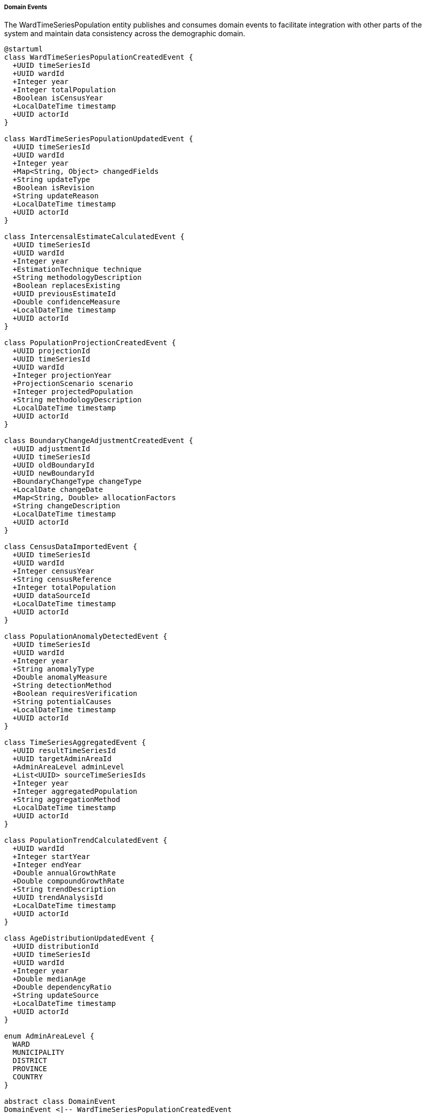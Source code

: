 ===== Domain Events

The WardTimeSeriesPopulation entity publishes and consumes domain events to facilitate integration with other parts of the system and maintain data consistency across the demographic domain.

[plantuml]
----
@startuml
class WardTimeSeriesPopulationCreatedEvent {
  +UUID timeSeriesId
  +UUID wardId
  +Integer year
  +Integer totalPopulation
  +Boolean isCensusYear
  +LocalDateTime timestamp
  +UUID actorId
}

class WardTimeSeriesPopulationUpdatedEvent {
  +UUID timeSeriesId
  +UUID wardId
  +Integer year
  +Map<String, Object> changedFields
  +String updateType
  +Boolean isRevision
  +String updateReason
  +LocalDateTime timestamp
  +UUID actorId
}

class IntercensalEstimateCalculatedEvent {
  +UUID timeSeriesId
  +UUID wardId
  +Integer year
  +EstimationTechnique technique
  +String methodologyDescription
  +Boolean replacesExisting
  +UUID previousEstimateId
  +Double confidenceMeasure
  +LocalDateTime timestamp
  +UUID actorId
}

class PopulationProjectionCreatedEvent {
  +UUID projectionId
  +UUID timeSeriesId
  +UUID wardId
  +Integer projectionYear
  +ProjectionScenario scenario
  +Integer projectedPopulation
  +String methodologyDescription
  +LocalDateTime timestamp
  +UUID actorId
}

class BoundaryChangeAdjustmentCreatedEvent {
  +UUID adjustmentId
  +UUID timeSeriesId
  +UUID oldBoundaryId
  +UUID newBoundaryId
  +BoundaryChangeType changeType
  +LocalDate changeDate
  +Map<String, Double> allocationFactors
  +String changeDescription
  +LocalDateTime timestamp
  +UUID actorId
}

class CensusDataImportedEvent {
  +UUID timeSeriesId
  +UUID wardId
  +Integer censusYear
  +String censusReference
  +Integer totalPopulation
  +UUID dataSourceId
  +LocalDateTime timestamp
  +UUID actorId
}

class PopulationAnomalyDetectedEvent {
  +UUID timeSeriesId
  +UUID wardId
  +Integer year
  +String anomalyType
  +Double anomalyMeasure
  +String detectionMethod
  +Boolean requiresVerification
  +String potentialCauses
  +LocalDateTime timestamp
  +UUID actorId
}

class TimeSeriesAggregatedEvent {
  +UUID resultTimeSeriesId
  +UUID targetAdminAreaId
  +AdminAreaLevel adminLevel
  +List<UUID> sourceTimeSeriesIds
  +Integer year
  +Integer aggregatedPopulation
  +String aggregationMethod
  +LocalDateTime timestamp
  +UUID actorId
}

class PopulationTrendCalculatedEvent {
  +UUID wardId
  +Integer startYear
  +Integer endYear
  +Double annualGrowthRate
  +Double compoundGrowthRate
  +String trendDescription
  +UUID trendAnalysisId
  +LocalDateTime timestamp
  +UUID actorId
}

class AgeDistributionUpdatedEvent {
  +UUID distributionId
  +UUID timeSeriesId
  +UUID wardId
  +Integer year
  +Double medianAge
  +Double dependencyRatio
  +String updateSource
  +LocalDateTime timestamp
  +UUID actorId
}

enum AdminAreaLevel {
  WARD
  MUNICIPALITY
  DISTRICT
  PROVINCE
  COUNTRY
}

abstract class DomainEvent
DomainEvent <|-- WardTimeSeriesPopulationCreatedEvent
DomainEvent <|-- WardTimeSeriesPopulationUpdatedEvent
DomainEvent <|-- IntercensalEstimateCalculatedEvent
DomainEvent <|-- PopulationProjectionCreatedEvent
DomainEvent <|-- BoundaryChangeAdjustmentCreatedEvent
DomainEvent <|-- CensusDataImportedEvent
DomainEvent <|-- PopulationAnomalyDetectedEvent
DomainEvent <|-- TimeSeriesAggregatedEvent
DomainEvent <|-- PopulationTrendCalculatedEvent
DomainEvent <|-- AgeDistributionUpdatedEvent

TimeSeriesAggregatedEvent -- AdminAreaLevel
@enduml
----

==== Core Domain Events

===== WardTimeSeriesPopulationCreatedEvent

Triggered when a new time series data point is created for a ward.

[cols="1,3", options="header"]
|===
| Attribute | Description
| timeSeriesId | Unique identifier of the newly created time series
| wardId | Ward identifier this time series belongs to
| year | Year of the time series data
| totalPopulation | Total population recorded
| isCensusYear | Whether this is an official census year
| timestamp | When the event occurred
| actorId | User or system that created the time series
|===

*Business Impact:* Triggers aggregation to higher administrative levels, notification to data analysts, and updating of derived statistics. For Nepal's context, creating a new ward population data point is significant because it influences resource allocation formulas for everything from health center staffing to road construction budgets.

===== WardTimeSeriesPopulationUpdatedEvent

Triggered when changes are made to existing ward time series data.

[cols="1,3", options="header"]
|===
| Attribute | Description
| timeSeriesId | Identifier of the updated time series
| wardId | Ward identifier
| year | Year of the time series data
| changedFields | Map of fields that were changed with their old and new values
| updateType | Type of update (CORRECTION, REVISION, ENHANCEMENT)
| isRevision | Whether this is an official revision
| updateReason | Reason for the update
| timestamp | When the event occurred
| actorId | User who made the update
|===

*Business Impact:* This event may trigger re-aggregation of municipal, district, and provincial population totals, re-calculation of rates that use population as a denominator (like service coverage rates), and notifications to downstream systems. For Nepal, population updates often necessitate revision of voter distribution and parliamentary seat allocations, which can have political implications.

===== IntercensalEstimateCalculatedEvent

Triggered when a new intercensal estimate is calculated for a ward.

[cols="1,3", options="header"]
|===
| Attribute | Description
| timeSeriesId | Identifier of the new estimate time series
| wardId | Ward identifier
| year | Year of the estimate
| technique | Estimation technique used
| methodologyDescription | Description of methodology
| replacesExisting | Whether this replaces a previous estimate
| previousEstimateId | Identifier of the previous estimate if replacing
| confidenceMeasure | Measure of confidence in the estimate
| timestamp | When the event occurred
| actorId | User or system that calculated the estimate
|===

*Business Impact:* Intercensal estimates are crucial in Nepal's planning context since censuses occur only every 10 years but planning cycles are typically 5 years. These events trigger updates to development plans, service delivery targets, and budget allocations based on more current population figures than the last census.

===== PopulationProjectionCreatedEvent

Triggered when a new population projection is created for future years.

[cols="1,3", options="header"]
|===
| Attribute | Description
| projectionId | Unique identifier of the projection
| timeSeriesId | Related time series identifier
| wardId | Ward identifier
| projectionYear | Year being projected
| scenario | Projection scenario (high/medium/low growth)
| projectedPopulation | Projected population
| methodologyDescription | Description of projection methodology
| timestamp | When the event occurred
| actorId | User or system that created the projection
|===

*Business Impact:* Population projections influence long-term infrastructure planning in Nepal, particularly for durable assets like roads, water systems, and school buildings. This event may trigger infrastructure capacity analyses and long-term budget forecasting.

==== Specialized Domain Events

===== BoundaryChangeAdjustmentCreatedEvent

Triggered when a boundary change affecting population data is recorded, critical for Nepal's evolving administrative structure.

[cols="1,3", options="header"]
|===
| Attribute | Description
| adjustmentId | Unique identifier of the adjustment record
| timeSeriesId | Time series affected by the boundary change
| oldBoundaryId | Previous boundary identifier
| newBoundaryId | New boundary identifier
| changeType | Type of boundary change
| changeDate | When the boundary change occurred
| allocationFactors | Factors for redistributing population
| changeDescription | Description of the boundary change
| timestamp | When the event occurred
| actorId | User who recorded the adjustment
|===

*Business Impact:* Following Nepal's 2017 federal restructuring, boundary changes became an essential component of population management. This event triggers recalculation of historical time series under new boundaries, ensuring data continuity despite administrative changes. It affects everything from voter list management to infrastructure planning across changed boundaries.

===== CensusDataImportedEvent

Triggered when official census data is imported into the system.

[cols="1,3", options="header"]
|===
| Attribute | Description
| timeSeriesId | Identifier of the created time series
| wardId | Ward identifier
| censusYear | Census year
| censusReference | Reference to specific census
| totalPopulation | Total population recorded
| dataSourceId | Reference to data source
| timestamp | When the event occurred
| actorId | User who imported the data
|===

*Business Impact:* Census data imports in Nepal establish authoritative population baselines that influence hundreds of downstream systems and processes. This event triggers comprehensive updates to planning frameworks, resource allocation formulas, and representative governance structures based on the new official population figures.

===== PopulationAnomalyDetectedEvent

Triggered when unusual patterns are detected in population data that may indicate errors or significant demographic shifts.

[cols="1,3", options="header"]
|===
| Attribute | Description
| timeSeriesId | Identifier of the time series with anomaly
| wardId | Ward identifier
| year | Year of the anomalous data
| anomalyType | Type of anomaly detected (SUDDEN_INCREASE, SUDDEN_DECREASE, etc.)
| anomalyMeasure | Quantified measure of the anomaly
| detectionMethod | Method used to detect the anomaly
| requiresVerification | Whether verification is required
| potentialCauses | Potential explanations for the anomaly
| timestamp | When the anomaly was detected
| actorId | User or system that detected the anomaly
|===

*Business Impact:* In Nepal's complex geographic and demographic context, anomaly detection helps identify both data errors and genuine demographic shifts (like disaster-induced migration). This event triggers investigation workflows to distinguish between data issues and real demographic changes requiring policy responses.

===== TimeSeriesAggregatedEvent

Triggered when ward-level data is aggregated to higher administrative levels.

[cols="1,3", options="header"]
|===
| Attribute | Description
| resultTimeSeriesId | Identifier of the aggregated time series
| targetAdminAreaId | Identifier of the target administrative area
| adminLevel | Administrative level of aggregation
| sourceTimeSeriesIds | List of source time series that were aggregated
| year | Year of the aggregated data
| aggregatedPopulation | Aggregated population total
| aggregationMethod | Method used for aggregation
| timestamp | When the aggregation occurred
| actorId | User or system that performed the aggregation
|===

*Business Impact:* Aggregation events are essential in Nepal's federated structure, where planning happens at multiple administrative levels. Municipal, district, provincial, and national agencies rely on these aggregated figures for their respective planning processes. This event triggers updates to geographic information systems, planning dashboards, and resource allocation systems at each administrative level.

===== PopulationTrendCalculatedEvent

Triggered when a population trend analysis is completed for a ward.

[cols="1,3", options="header"]
|===
| Attribute | Description
| wardId | Ward identifier
| startYear | Start year of the trend analysis
| endYear | End year of the trend analysis
| annualGrowthRate | Calculated annual growth rate
| compoundGrowthRate | Calculated compound growth rate
| trendDescription | Textual description of the trend
| trendAnalysisId | Reference to detailed trend analysis
| timestamp | When the analysis was completed
| actorId | User or system that performed the analysis
|===

*Business Impact:* Trend analysis is critical for understanding Nepal's demographic transition, which varies dramatically by region (from negative growth in some hill districts to rapid growth in urban areas). This event may trigger infrastructure planning reviews, service delivery adjustments, and updates to urban development plans based on growth trajectories.

===== AgeDistributionUpdatedEvent

Triggered when age distribution data is updated for a population time series.

[cols="1,3", options="header"]
|===
| Attribute | Description
| distributionId | Identifier of the age distribution
| timeSeriesId | Related time series identifier
| wardId | Ward identifier
| year | Year of the distribution
| medianAge | Median age of the population
| dependencyRatio | Overall dependency ratio
| updateSource | Source of the update
| timestamp | When the update occurred
| actorId | User who updated the distribution
|===

*Business Impact:* Age distribution updates influence service planning across Nepal's development sectors, from education to elderly care. This event may trigger adjustments to school capacity planning, healthcare facility requirements, and social security projections based on the changing age structure of specific wards.

==== Event Handling Architecture

[plantuml]
----
@startuml
participant "WardTimeSeriesService" as Service
participant "WardTimeSeriesPopulation" as Entity
participant "EventPublisher" as Publisher
participant "AdminHierarchyService" as Hierarchy
participant "MunicipalityAggregator" as MuniAgg
participant "DistrictAggregator" as DistAgg
participant "ProvinceAggregator" as ProvAgg
participant "NationalAggregator" as NatAgg
participant "AnomalyDetectionService" as Anomaly
participant "NotificationService" as Notify
participant "ValidationService" as Validation
participant "AuditService" as Audit

Service -> Entity: createNewTimeSeries(wardId, year, data)
activate Entity

Entity -> Validation: validateTimeSeriesData(data)
activate Validation
Entity <-- Validation: validationResult
deactivate Validation

Entity -> Entity: constructTimeSeries()
Entity -> Entity: calculateDerivedMetrics()

Entity -> Publisher: publishEvent(WardTimeSeriesPopulationCreatedEvent)
activate Publisher

Publisher -> Audit: recordEvent(event)
activate Audit
Publisher <-- Audit: recorded
deactivate Audit

Publisher -> Hierarchy: getAdminHierarchy(wardId)
activate Hierarchy
Publisher <-- Hierarchy: adminHierarchy
deactivate Hierarchy

Publisher -> MuniAgg: handleEvent(event, adminHierarchy)
activate MuniAgg
MuniAgg -> MuniAgg: aggregateToMunicipality()
MuniAgg -> Publisher: publishEvent(TimeSeriesAggregatedEvent)
Publisher <-- MuniAgg: handled
deactivate MuniAgg

Publisher -> DistAgg: handleEvent(municipalityEvent)
activate DistAgg
DistAgg -> DistAgg: aggregateToDistrict()
DistAgg -> Publisher: publishEvent(TimeSeriesAggregatedEvent)
Publisher <-- DistAgg: handled
deactivate DistAgg

Publisher -> ProvAgg: handleEvent(districtEvent)
activate ProvAgg
ProvAgg -> ProvAgg: aggregateToProvince()
ProvAgg -> Publisher: publishEvent(TimeSeriesAggregatedEvent)
Publisher <-- ProvAgg: handled
deactivate ProvAgg

Publisher -> NatAgg: handleEvent(provinceEvent)
activate NatAgg
NatAgg -> NatAgg: aggregateToNational()
NatAgg -> Publisher: publishEvent(TimeSeriesAggregatedEvent)
Publisher <-- NatAgg: handled
deactivate NatAgg

Publisher -> Anomaly: checkForAnomalies(event)
activate Anomaly
Anomaly -> Anomaly: analyzeTimeSeries()
alt Anomaly Detected
  Anomaly -> Publisher: publishEvent(PopulationAnomalyDetectedEvent)
  Publisher -> Notify: sendAnomalyAlert(anomalyEvent)
  activate Notify
  Publisher <-- Notify: alertSent
  deactivate Notify
end
Publisher <-- Anomaly: anomalyCheckComplete
deactivate Anomaly

Entity <-- Publisher: eventsPublished
deactivate Publisher

Service <-- Entity: timeSeriesCreated
deactivate Entity
@enduml
----

The diagram above illustrates how events flow through the system when a new ward time series is created. The process demonstrates several key patterns:

1. **Hierarchical Event Propagation**: Events trigger aggregation up the administrative hierarchy, with each level publishing its own events.

2. **Validation Before Publication**: Data is validated before events are published, ensuring data quality.

3. **Anomaly Detection**: Automated checks for unusual patterns trigger separate anomaly events when detected.

4. **Audit Trail**: All events are recorded for audit purposes, maintaining transparency and traceability.

5. **Notification Integration**: Critical events trigger notifications to relevant stakeholders.

==== Event Application Use Cases

===== Updating Resource Allocation After Population Revision

When ward population estimates are revised, the system needs to update resource allocation formulas at multiple levels. The WardTimeSeriesPopulationUpdatedEvent triggers a cascade of recalculations:

1. Municipal fiscal transfer calculations for the affected ward are recalculated
2. District-level service coverage metrics (health, education) are updated
3. Provincial development indices incorporating population are refreshed
4. National statistical publications are flagged for update

This ensures that resource allocation remains aligned with the most current population figures, a critical concern in Nepal's formula-based fiscal federalism system.

===== Boundary Change Reconciliation

When administrative boundaries change (as occurred extensively during Nepal's federal restructuring), historical population data must be recalculated for the new boundaries to maintain consistent time series. The BoundaryChangeAdjustmentCreatedEvent triggers:

1. Recalculation of historical populations under new boundaries
2. Adjustment of growth rates to account for boundary changes
3. Updating of GIS systems with new boundary definitions
4. Notification to planning agencies about changed population bases

This process ensures planning continuity despite administrative reorganization, allowing for consistent trend analysis across boundary changes.

===== Anomaly Investigation Workflow

When the PopulationAnomalyDetectedEvent is triggered, it initiates an investigation workflow:

1. Data verification tasks are created for statistical officers
2. Comparison with adjacent wards is automatically performed
3. Historical patterns are analyzed for context
4. External factors (disasters, development projects) are checked
5. Resolution options are presented (confirm, correct, or explain)

This workflow helps distinguish between data errors and genuine demographic shifts requiring policy responses, ensuring data integrity while capturing real demographic changes.

==== Nepal-Specific Event Considerations

1. **Multi-Calendar Support**: Events include conversion between Bikram Sambat (Nepal's official calendar) and Gregorian dates for international compatibility.

2. **Geographical Context Tags**: Events include metadata about ecological zone (Mountain, Hill, Terai) and remoteness category, essential context for Nepal's diverse geography.

3. **Disaster Correlation**: Events can be tagged with related disaster events, allowing population changes to be analyzed in the context of Nepal's frequent natural disasters.

4. **Political Transition Markers**: Events occurring during significant political transitions (constitution promulgation, local elections) are flagged, as these often correlate with administrative or policy changes affecting demographics.

5. **Development Project Linkage**: Events can be associated with major infrastructure projects that influence population distribution, such as new highways or hydropower projects.

These Nepal-specific considerations ensure that population data events capture the complex geographical, political, and development contexts that shape Nepal's demographic patterns.
